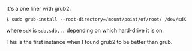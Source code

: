 #+BEGIN_COMMENT
.. title: Restoring GRUB with Grub2
.. date: 2010/08/10 19:44:00
.. tags: note, ubuntu
.. slug: restoring-grub-with-grub2
#+END_COMMENT



:CLOCK:
:END:

It's a one liner with grub2.

: $ sudo grub-install --root-directory=/mount/point/of/root/ /dev/sdX

where =sdX= is =sda,sdb,..= depending on which hard-drive it is
on.

This is the first instance when I found grub2 to be better
than grub.
